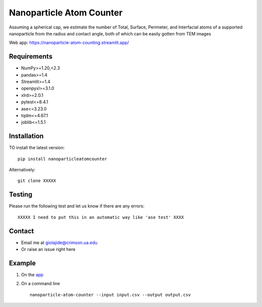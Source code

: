 Nanoparticle Atom Counter
=============================

Assuming a spherical cap, we estimate the number of Total, Surface, Perimeter, and Interfacial atoms of a supported nanoparticle
from the radius and contact angle, both of which can be easily gotten from TEM images

Web app: https://nanoparticle-atom-counting.streamlit.app/

Requirements
------------
* NumPy>=1.20,<2.3
* pandas>=1.4
* Streamlit>=1.4
* openpyxl>=3.1.0
* xlrd>=2.0.1
* pytest<=8.4.1
* ase<=3.23.0
* tqdm<=4.67.1
* joblib<=1.5.1

Installation
------------
TO install the latest version:
::
    pip install nanoparticleatomcounter

Alternatively:
::
    git clone XXXXX

Testing
-------
Please run the following test and let us know if there are any errors:
::
    XXXXX I need to put this in an automatic way like 'ase test' XXXX

Contact
-------
* Email me at giolajide@crimson.ua.edu
* Or raise an issue right here


Example
-------
1. On the app_
2. On a command line
   ::
        nanoparticle-atom-counter --input input.csv --output output.csv



.. _app: https://nanoparticle-atom-counting.streamlit.app

